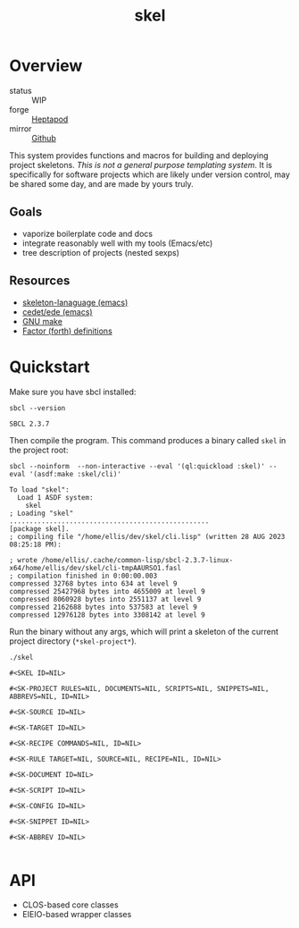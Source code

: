 #+TITLE: skel
#+DESCRIPTION: project skeletons
* Overview 
+ status :: WIP
+ forge :: [[https://lab.rwest.io/ellis/skel][Heptapod]]
+ mirror :: [[https://github.com/richardwesthaver/skel][Github]]

This system provides functions and macros for building and deploying
project skeletons. /This is not a general purpose templating
system/. It is specifically for software projects which are likely
under version control, may be shared some day, and are made by yours
truly.

** Goals
- vaporize boilerplate code and docs
- integrate reasonably well with my tools (Emacs/etc)
- tree description of projects (nested sexps)
** Resources
- [[https://www.gnu.org/software/emacs/manual/html_node/autotype/Skeleton-Language.html][skeleton-lanaguage (emacs)]]
- [[https://github.com/emacs-mirror/emacs/tree/master/lisp/cedet/ede][cedet/ede (emacs)]]
- [[https://www.gnu.org/software/make/manual/make.html][GNU make]]
- [[https://docs.factorcode.org/content/article-vocabularies.html][Factor (forth) definitions]]
* Quickstart
Make sure you have sbcl installed:
#+begin_src shell :results pp :exports both
sbcl --version
#+end_src

#+RESULTS:
: SBCL 2.3.7

Then compile the program. This command produces a binary called =skel=
in the project root:
#+begin_src shell :results pp :exports both
sbcl --noinform  --non-interactive --eval '(ql:quickload :skel)' --eval '(asdf:make :skel/cli)'
#+end_src

#+RESULTS:
#+begin_example
To load "skel":
  Load 1 ASDF system:
    skel
; Loading "skel"
..................................................
[package skel].
; compiling file "/home/ellis/dev/skel/cli.lisp" (written 28 AUG 2023 08:25:18 PM):

; wrote /home/ellis/.cache/common-lisp/sbcl-2.3.7-linux-x64/home/ellis/dev/skel/cli-tmpAAURSO1.fasl
; compilation finished in 0:00:00.003
compressed 32768 bytes into 634 at level 9
compressed 25427968 bytes into 4655009 at level 9
compressed 8060928 bytes into 2551137 at level 9
compressed 2162688 bytes into 537583 at level 9
compressed 12976128 bytes into 3308142 at level 9
#+end_example

Run the binary without any args, which will print a skeleton of the
current project directory (=*skel-project*=).

#+begin_src shell :results pp :exports both
./skel
#+end_src

#+RESULTS:
#+begin_example
#<SKEL ID=NIL>

#<SK-PROJECT RULES=NIL, DOCUMENTS=NIL, SCRIPTS=NIL, SNIPPETS=NIL, ABBREVS=NIL, ID=NIL>

#<SK-SOURCE ID=NIL>

#<SK-TARGET ID=NIL>

#<SK-RECIPE COMMANDS=NIL, ID=NIL>

#<SK-RULE TARGET=NIL, SOURCE=NIL, RECIPE=NIL, ID=NIL>

#<SK-DOCUMENT ID=NIL>

#<SK-SCRIPT ID=NIL>

#<SK-CONFIG ID=NIL>

#<SK-SNIPPET ID=NIL>

#<SK-ABBREV ID=NIL>

#+end_example

* API
- CLOS-based core classes
- EIEIO-based wrapper classes
#+begin_src dot :file api.svg :exports results
  digraph { splines=true; label="CLOS API"; labelloc="t"; node [shape=record];
    sk [label="(skel :ID :AST)"]
    methods [label="(sk-compile sk-expand sk-build\nsk-run sk-init sk-new sk-save\nsk-tangle sk-weave sk-call sk-print)"]
    skmet [label="(sk-meta :NAME :PATH :VERSION :DESCRIPTION)"]
    skcmd [label="(sk-command)"]
    sktar [label="(sk-target)"]
    sksrc [label="(sk-source)"]
    skrec [label="(sk-recipe :COMMANDS)"]
    skrul [label="(sk-rule :TARGET :SOURCE :RECIPE)"]
    skdoc [label="(sk-document)"]
    skscr [label="(sk-script)"]
    skcfg [label="(sk-config)"]
    sksni [label="(sk-snippet)"]    
    skabb [label="(sk-abbrev)"]
    skpro [label="(sk-project\l:RULES\l:DOCUMENTS\l:SCRIPTS\l:SNIPPETS\l:ABBREVS)\l"]
    sk -> skmet
    sk -> skcfg
    sk -> sksni
    sk -> skabb
    sk -> sktar
    sk -> skrul
    sk -> sksrc
    sk -> skcmd
    skmet -> skpro
    skmet -> skdoc    
    skmet -> skscr    
    skrul -> skpro
    skscr -> skpro
    skdoc -> skpro
    sksni -> skpro
    skabb -> skpro
    sktar -> skrul
    sksrc -> skrul
    skrec -> skruly
    skcmd -> skrec
  }
#+end_src

#+RESULTS:
[[file:api.svg]]
